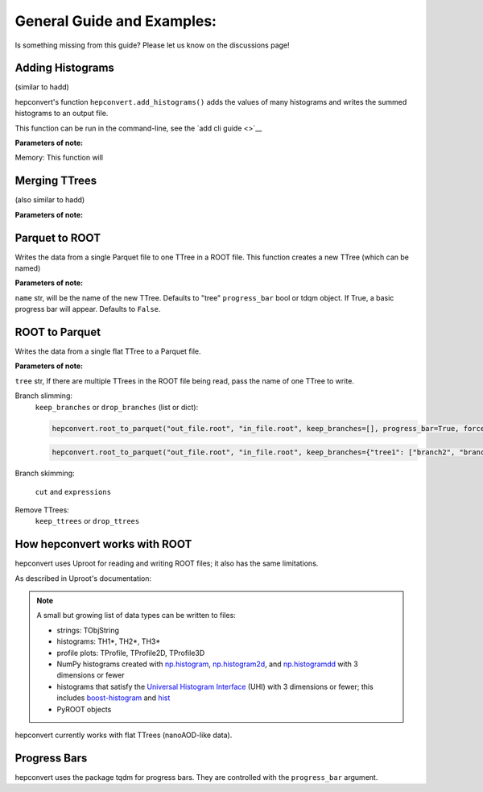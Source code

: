 General Guide and Examples:
===========================
Is something missing from this guide? Please let us know on the discussions page!

Adding Histograms
-----------------
(similar to hadd)

hepconvert's function ``hepconvert.add_histograms()`` adds the values of many histograms and writes the summed histograms to an output file.

This function can be run in the command-line, see the `add cli guide <>`__

**Parameters of note:**


Memory:
This function will


Merging TTrees
--------------
(also similar to hadd)

**Parameters of note:**

Parquet to ROOT
---------------

Writes the data from a single Parquet file to one TTree in a ROOT file.
This function creates a new TTree (which can be named)

**Parameters of note:**

``name`` str, will be the name of the new TTree. Defaults to "tree"
``progress_bar`` bool or tdqm object. If True, a basic progress bar will appear. Defaults to ``False``.

ROOT to Parquet
---------------

Writes the data from a single flat TTree to a Parquet file.

**Parameters of note:**

``tree`` str, If there are multiple TTrees in the ROOT file being read, pass the name of one TTree to write.

Branch slimming:
    ``keep_branches`` or ``drop_branches`` (list or dict):

    .. code:: python

        hepconvert.root_to_parquet("out_file.root", "in_file.root", keep_branches=[], progress_bar=True, force=True)

    .. code:: python

        hepconvert.root_to_parquet("out_file.root", "in_file.root", keep_branches={"tree1": ["branch2", "branch3"], "tree2": ["branch2"]}, progress_bar=True, force=True)

Branch skimming:

    ``cut``
    and
    ``expressions``

Remove TTrees:
    ``keep_ttrees`` or ``drop_ttrees``

How hepconvert works with ROOT
------------------------------

hepconvert uses Uproot for reading and writing ROOT files; it also has the same limitations.

As described in Uproot's documentation:

.. note::

    A small but growing list of data types can be written to files:

    * strings: TObjString
    * histograms: TH1*, TH2*, TH3*
    * profile plots: TProfile, TProfile2D, TProfile3D
    * NumPy histograms created with `np.histogram <https://numpy.org/doc/stable/reference/generated/numpy.histogram.html>`__, `np.histogram2d <https://numpy.org/doc/stable/reference/generated/numpy.histogram2d.html>`__, and `np.histogramdd <https://numpy.org/doc/stable/reference/generated/numpy.histogramdd.html>`__ with 3 dimensions or fewer
    * histograms that satisfy the `Universal Histogram Interface <https://uhi.readthedocs.io/>`__ (UHI) with 3 dimensions or fewer; this includes `boost-histogram <https://boost-histogram.readthedocs.io/>`__ and `hist <https://hist.readthedocs.io/>`__
    * PyROOT objects

hepconvert currently works with flat TTrees (nanoAOD-like data).

Progress Bars
-------------
hepconvert uses the package tqdm for progress bars.
They are controlled with the ``progress_bar`` argument.
